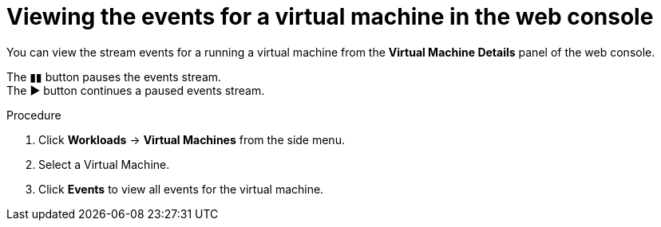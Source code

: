 // Module included in the following assemblies:
//
// * cnv/cnv_logging_events_monitoring/cnv-events.adoc

[id="cnv-viewing-vm-events-web_{context}"]
= Viewing the events for a virtual machine in the web console

You can view the stream events for a running a virtual machine from the 
*Virtual Machine Details* panel of the web console.

The &#9646;&#9646; button pauses the events stream. +
The &#9654; button continues a paused events stream. 

.Procedure

. Click *Workloads* -> *Virtual Machines* from the side menu.
. Select a Virtual Machine.
. Click *Events* to view all events for the virtual machine. 

